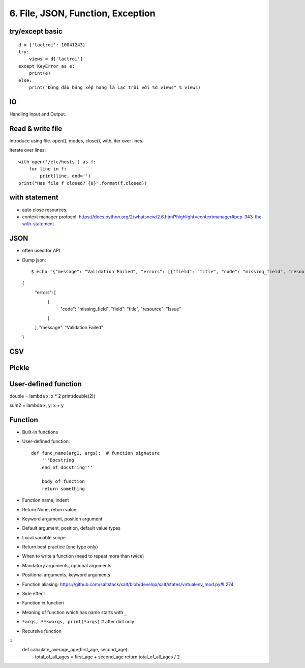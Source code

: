 6. File, JSON, Function, Exception
==================================

try/except basic
----------------

::

  d = {'lactroi': 10041243}
  try:
      views = d['lactroi']
  except KeyError as e:
      print(e)
  else:
      print("Đứng đầu bảng xếp hạng là Lạc trôi với %d views" % views)

IO
--

Handling Input and Output.

Read & write file
-----------------

Introduce using file.
open(), modes, close(), with, iter over lines.

Iterate over lines::

  with open('/etc/hosts') as f:
      for line in f:
          print(line, end='')
  print("Has file f closed? {0}".format(f.closed))

with statement
--------------

- auto close resources.
- context manager protocol.
  https://docs.python.org/2/whatsnew/2.6.html?highlight=contextmanager#pep-343-the-with-statement

JSON
----

- often used for API
- Dump json::

  $ echo '{"message": "Validation Failed", "errors": [{"field": "title", "code": "missing_field", "resource": "Issue"}]}' | python -m json.tool
  {
      "errors": [
          {
              "code": "missing_field",
              "field": "title",
              "resource": "Issue"
          }
      ],
      "message": "Validation Failed"
  }


CSV
---

Pickle
------

User-defined function
---------------------

double = lambda x: x * 2
print(double(2))

sum2 = lambda x, y: x + y

Function
--------

- Built-in functions
- User-defined function::

    def func_name(arg1, args):  # function signature
        '''Docstring
        end of docstring'''

        body_of_function
        return something

- Function name, indent
- Return None, return value
- Keyword argument, position argument
- Default argument, position, default value types
- Local variable scope
- Return best practice (one type only)
- When to write a function (need to repeat more than twice)
- Mandatory arguments, optional arguments
- Positional arguments, keyword arguments
- Function aliasing: https://github.com/saltstack/salt/blob/develop/salt/states/virtualenv_mod.py#L274
- Side effect
- Function in function
- Meaning of function which has name starts with ``_``
- ``*args, **kwargs, print(*args)``  # after dict only
- Recursive function

::
    def calculate_average_age(first_age, second_age):
        total_of_all_ages = first_age + second_age
        return total_of_all_ages / 2
